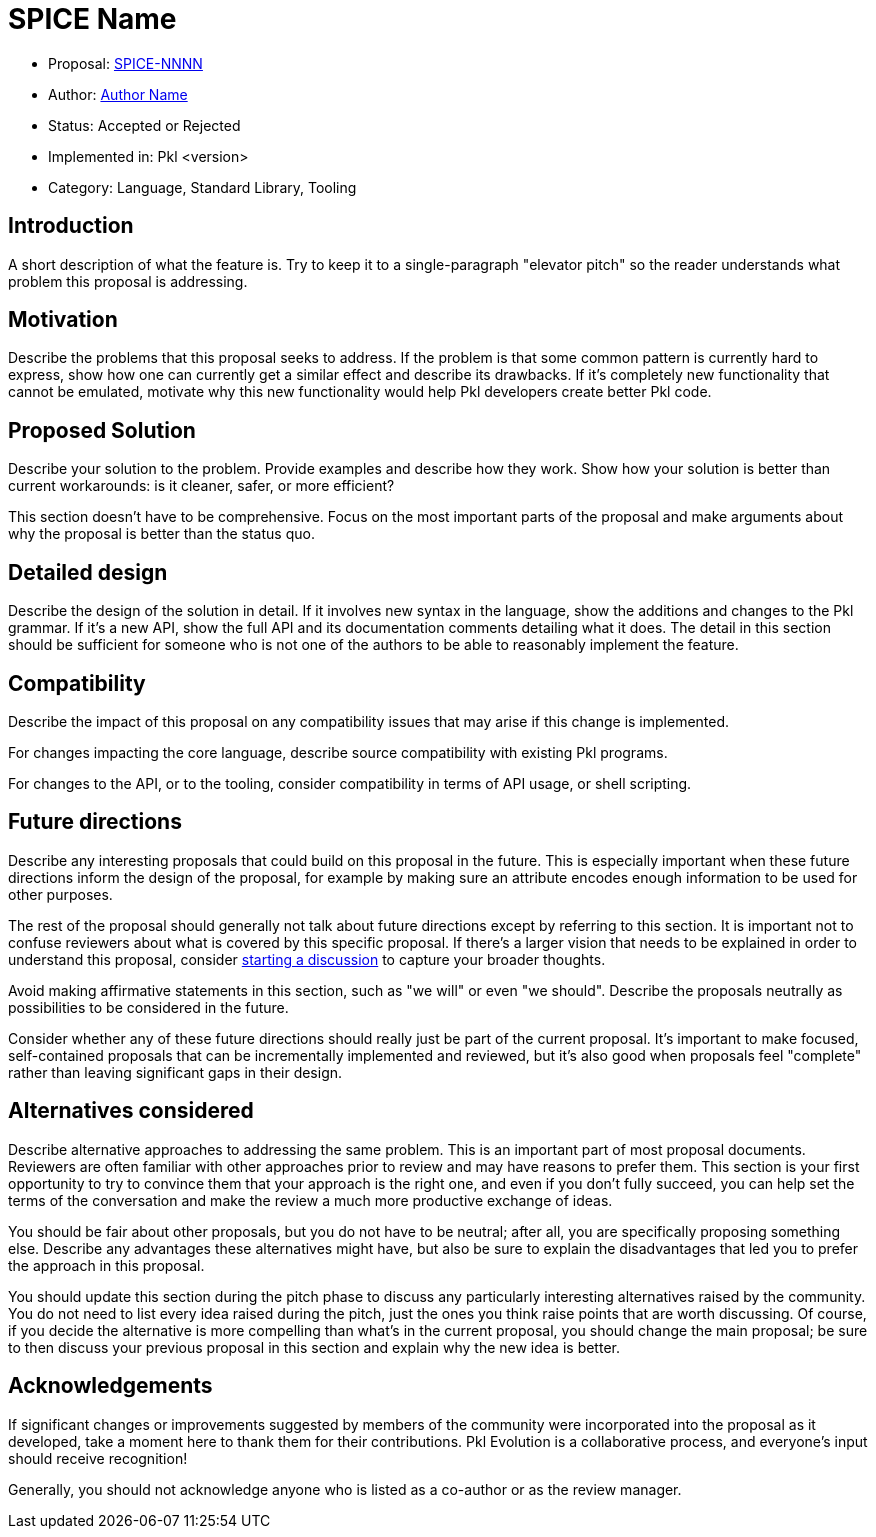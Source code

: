 = SPICE Name

* Proposal: link:./SPICE-NNNN-name-of-proposal.adoc[SPICE-NNNN]
* Author: https://website.com[Author Name]
* Status: Accepted or Rejected
* Implemented in: Pkl <version>
* Category: Language, Standard Library, Tooling

== Introduction

A short description of what the feature is.
Try to keep it to a single-paragraph "elevator pitch" so the reader understands what problem this proposal is addressing.

== Motivation

Describe the problems that this proposal seeks to address.
If the problem is that some common pattern is currently hard to express, show how one can currently get a similar effect and describe its drawbacks.
If it's completely new functionality that cannot be emulated, motivate why this new functionality would help Pkl developers create better Pkl code.

== Proposed Solution

Describe your solution to the problem. Provide examples and describe how they work.
Show how your solution is better than current workarounds: is it cleaner, safer, or more efficient?

This section doesn't have to be comprehensive.
Focus on the most important parts of the proposal and make arguments about why the proposal is better than the status quo.

== Detailed design

Describe the design of the solution in detail.
If it involves new syntax in the language, show the additions and changes to the Pkl grammar.
If it's a new API, show the full API and its documentation comments detailing what it does.
The detail in this section should be sufficient for someone who is not one of the authors to be able to reasonably implement the feature.

== Compatibility

Describe the impact of this proposal on any compatibility issues that may arise if this change is implemented.

For changes impacting the core language, describe source compatibility with existing Pkl programs.

For changes to the API, or to the tooling, consider compatibility in terms of API usage, or shell scripting.

== Future directions

Describe any interesting proposals that could build on this proposal in the future.
This is especially important when these future directions inform the design of the proposal, for example by making sure an attribute encodes enough information to be used for other purposes.

The rest of the proposal should generally not talk about future directions except by referring to this section.
It is important not to confuse reviewers about what is covered by this specific proposal.
If there's a larger vision that needs to be explained in order to understand this proposal, consider link:https://github.com/apple/pkl/discussions/new/choose[starting a discussion] to capture your broader thoughts.

Avoid making affirmative statements in this section, such as "we will" or even "we should".
Describe the proposals neutrally as possibilities to be considered in the future.

Consider whether any of these future directions should really just be part of the current proposal.
It's important to make focused, self-contained proposals that can be incrementally implemented and reviewed, but it's also good when proposals feel "complete" rather than leaving significant gaps in their design.

== Alternatives considered

Describe alternative approaches to addressing the same problem.
This is an important part of most proposal documents.
Reviewers are often familiar with other approaches prior to review and may have reasons to prefer them.
This section is your first opportunity to try to convince them that your approach is the right one, and even if you don't fully succeed, you can help set the terms of the conversation and make the review a much more productive exchange of ideas.

You should be fair about other proposals, but you do not have to be neutral; after all, you are specifically proposing something else.
Describe any advantages these alternatives might have, but also be sure to explain the disadvantages that led you to prefer the approach in this proposal.

You should update this section during the pitch phase to discuss any particularly interesting alternatives raised by the community.
You do not need to list every idea raised during the pitch, just the ones you think raise points that are worth discussing.
Of course, if you decide the alternative is more compelling than what's in the current proposal, you should change the main proposal; be sure to then discuss your previous proposal in this section and explain why the new idea is better.

== Acknowledgements

If significant changes or improvements suggested by members of the community were incorporated into the proposal as it developed, take a moment here to thank them for their contributions.
Pkl Evolution is a collaborative process, and everyone's input should receive recognition!

Generally, you should not acknowledge anyone who is listed as a co-author or as the review manager.

